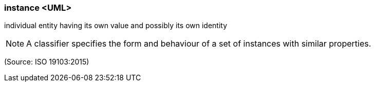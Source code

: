 === instance <UML>

individual entity having its own value and possibly its own identity

NOTE: A classifier specifies the form and behaviour of a set of instances with similar properties.

(Source: ISO 19103:2015)


